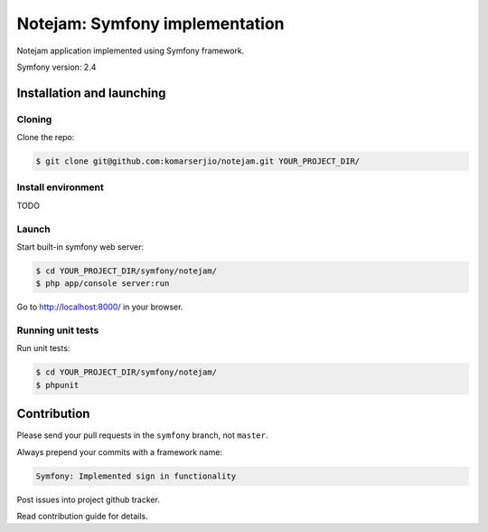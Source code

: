 ******************************
Notejam: Symfony implementation
******************************

Notejam application implemented using Symfony framework.

Symfony version: 2.4

==========================
Installation and launching
==========================

-------
Cloning
-------

Clone the repo:

.. code-block:: bash

    $ git clone git@github.com:komarserjio/notejam.git YOUR_PROJECT_DIR/

-------------------
Install environment
-------------------

TODO

------
Launch
------

Start built-in symfony web server:

.. code-block:: bash

    $ cd YOUR_PROJECT_DIR/symfony/notejam/
    $ php app/console server:run

Go to http://localhost:8000/ in your browser.

------------------
Running unit tests
------------------

Run unit tests:

.. code-block:: bash

    $ cd YOUR_PROJECT_DIR/symfony/notejam/
    $ phpunit



============
Contribution
============

Please send your pull requests in the ``symfony`` branch, not ``master``.

Always prepend your commits with a framework name:

.. code-block:: bash

    Symfony: Implemented sign in functionality

Post issues into project github tracker. 

Read contribution guide for details.
